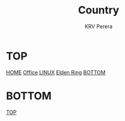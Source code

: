 #+title: Country
#+author: KRV Perera
#+email: rukshan.viduranga@gmail.com

* TOP
:PROPERTIES:
:CUSTOM_ID: TOP
:END:
[[file:krvperera.org][HOME]] [[file:office.org][Office]] [[file:linux.org][LINUX]] [[file:EldenRing.org][Elden Ring]] [[#BOTTOM][BOTTOM]]



* BOTTOM
:PROPERTIES:
:CUSTOM_ID: BOTTOM
:END:
[[#TOP][TOP]]
